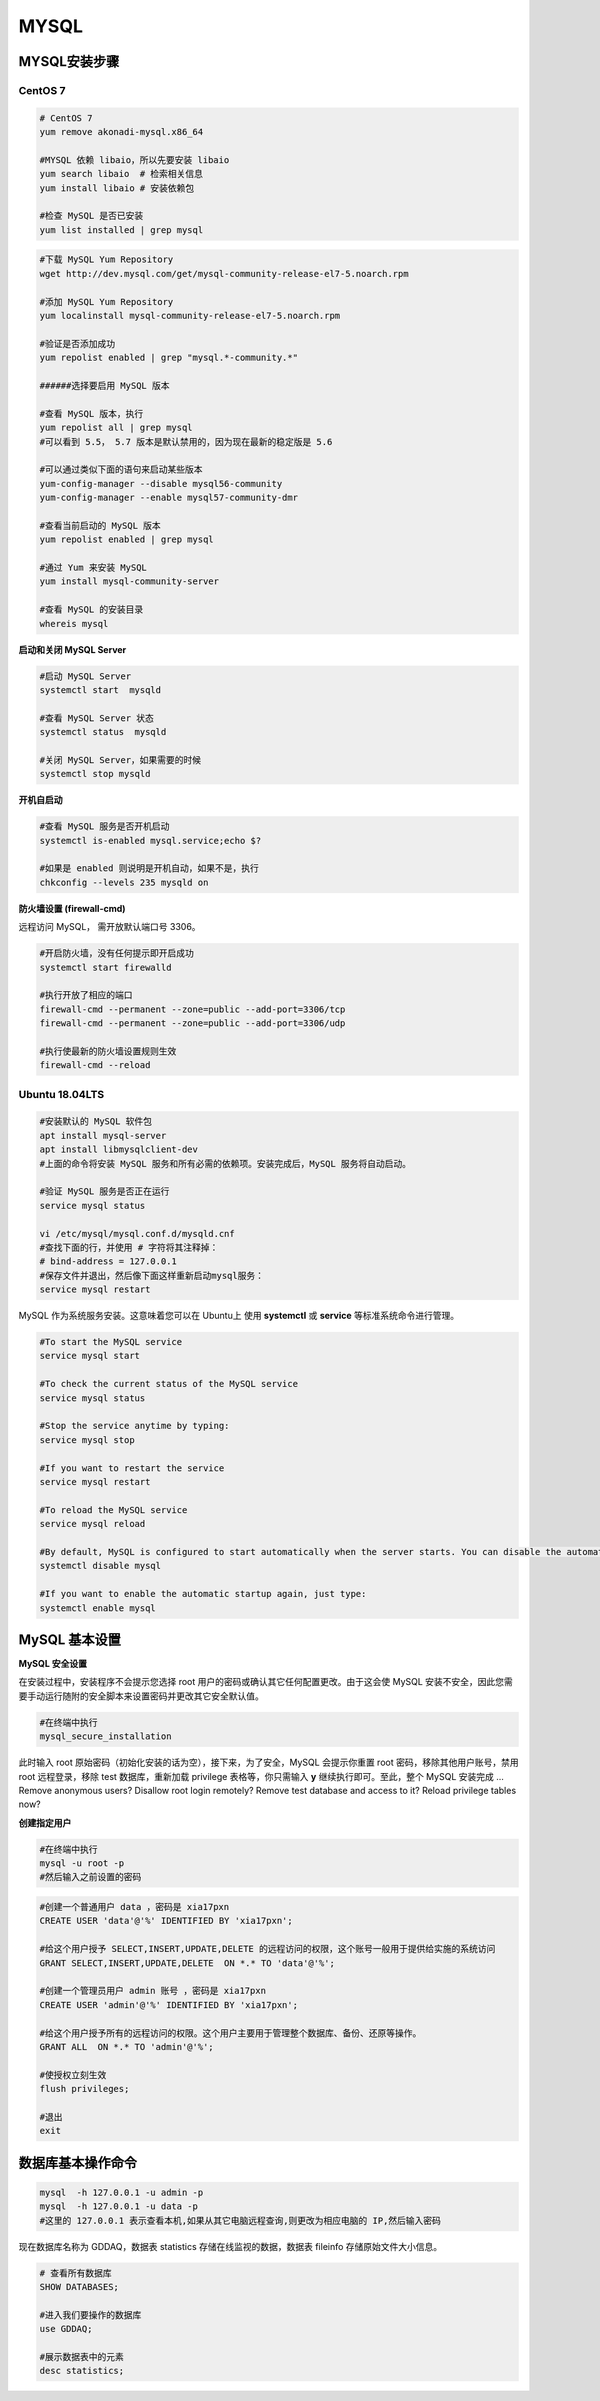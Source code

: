 .. MYSQL.rst --- 
.. 
.. Description: 
.. Author: Hongyi Wu(吴鸿毅)
.. Email: wuhongyi@qq.com 
.. Created: 日 2月  9 14:20:45 2020 (+0800)
.. Last-Updated: 二 2月 11 23:13:36 2020 (+0800)
..           By: Hongyi Wu(吴鸿毅)
..     Update #: 15
.. URL: http://wuhongyi.cn 

##################################################
MYSQL
##################################################

============================================================
MYSQL安装步骤
============================================================

----------------------------------------------------------------------
CentOS 7
----------------------------------------------------------------------

.. code:: bash

   # CentOS 7
   yum remove akonadi-mysql.x86_64
    	  
   #MYSQL 依赖 libaio，所以先要安装 libaio
   yum search libaio  # 检索相关信息
   yum install libaio # 安装依赖包
    
   #检查 MySQL 是否已安装
   yum list installed | grep mysql


.. code:: bash
	  
   #下载 MySQL Yum Repository
   wget http://dev.mysql.com/get/mysql-community-release-el7-5.noarch.rpm
    
   #添加 MySQL Yum Repository
   yum localinstall mysql-community-release-el7-5.noarch.rpm
    
   #验证是否添加成功
   yum repolist enabled | grep "mysql.*-community.*"
    
   ######选择要启用 MySQL 版本
    
   #查看 MySQL 版本，执行
   yum repolist all | grep mysql
   #可以看到 5.5， 5.7 版本是默认禁用的，因为现在最新的稳定版是 5.6
    
   #可以通过类似下面的语句来启动某些版本
   yum-config-manager --disable mysql56-community
   yum-config-manager --enable mysql57-community-dmr
    
   #查看当前启动的 MySQL 版本
   yum repolist enabled | grep mysql
    
   #通过 Yum 来安装 MySQL
   yum install mysql-community-server
    
   #查看 MySQL 的安装目录
   whereis mysql



**启动和关闭 MySQL Server**

.. code:: bash

   #启动 MySQL Server
   systemctl start  mysqld
    
   #查看 MySQL Server 状态
   systemctl status  mysqld
    
   #关闭 MySQL Server，如果需要的时候
   systemctl stop mysqld


**开机自启动**

.. code:: bash

   #查看 MySQL 服务是否开机启动
   systemctl is-enabled mysql.service;echo $?
    
   #如果是 enabled 则说明是开机自动，如果不是，执行
   chkconfig --levels 235 mysqld on
   

**防火墙设置 (firewall-cmd)**

远程访问 MySQL， 需开放默认端口号 3306。

.. code:: bash

   #开启防火墙，没有任何提示即开启成功
   systemctl start firewalld
	  
   #执行开放了相应的端口	  
   firewall-cmd --permanent --zone=public --add-port=3306/tcp
   firewall-cmd --permanent --zone=public --add-port=3306/udp
       
   #执行使最新的防火墙设置规则生效
   firewall-cmd --reload 





----------------------------------------------------------------------
Ubuntu 18.04LTS
----------------------------------------------------------------------

.. code:: bash

   #安装默认的 MySQL 软件包
   apt install mysql-server
   apt install libmysqlclient-dev
   #上面的命令将安装 MySQL 服务和所有必需的依赖项。安装完成后，MySQL 服务将自动启动。

   #验证 MySQL 服务是否正在运行
   service mysql status

   vi /etc/mysql/mysql.conf.d/mysqld.cnf
   #查找下面的行，并使用 # 字符将其注释掉：
   # bind-address = 127.0.0.1 
   #保存文件并退出，然后像下面这样重新启动mysql服务：
   service mysql restart


MySQL 作为系统服务安装。这意味着您可以在 Ubuntu上 使用 **systemctl** 或 **service** 等标准系统命令进行管理。


.. code:: bash

   #To start the MySQL service
   service mysql start
    
   #To check the current status of the MySQL service
   service mysql status
    
   #Stop the service anytime by typing:
   service mysql stop
    
   #If you want to restart the service
   service mysql restart
    
   #To reload the MySQL service
   service mysql reload
    
   #By default, MySQL is configured to start automatically when the server starts. You can disable the automatic startup by typing:
   systemctl disable mysql
    
   #If you want to enable the automatic startup again, just type:
   systemctl enable mysql




============================================================
MySQL 基本设置
============================================================

**MySQL 安全设置**

在安装过程中，安装程序不会提示您选择 root 用户的密码或确认其它任何配置更改。由于这会使 MySQL 安装不安全，因此您需要手动运行随附的安全脚本来设置密码并更改其它安全默认值。

.. code:: bash

   #在终端中执行
   mysql_secure_installation

此时输入 root 原始密码（初始化安装的话为空），接下来，为了安全，MySQL 会提示你重置 root 密码，移除其他用户账号，禁用 root 远程登录，移除 test 数据库，重新加载 privilege 表格等，你只需输入 **y** 继续执行即可。至此，整个 MySQL 安装完成
... Remove anonymous users?  Disallow root login remotely? Remove test database and access to it? Reload privilege tables now? 



**创建指定用户** 

.. code:: bash

   #在终端中执行
   mysql -u root -p
   #然后输入之前设置的密码
   
.. code:: mysql

   #创建一个普通用户 data ，密码是 xia17pxn
   CREATE USER 'data'@'%' IDENTIFIED BY 'xia17pxn';
    
   #给这个用户授予 SELECT,INSERT,UPDATE,DELETE 的远程访问的权限，这个账号一般用于提供给实施的系统访问
   GRANT SELECT,INSERT,UPDATE,DELETE  ON *.* TO 'data'@'%';
    
   #创建一个管理员用户 admin 账号 ，密码是 xia17pxn
   CREATE USER 'admin'@'%' IDENTIFIED BY 'xia17pxn';
    
   #给这个用户授予所有的远程访问的权限。这个用户主要用于管理整个数据库、备份、还原等操作。
   GRANT ALL  ON *.* TO 'admin'@'%';
    
   #使授权立刻生效
   flush privileges;

   #退出
   exit


   

   
============================================================
数据库基本操作命令
============================================================

.. code:: bash

   mysql  -h 127.0.0.1 -u admin -p
   mysql  -h 127.0.0.1 -u data -p
   #这里的 127.0.0.1 表示查看本机,如果从其它电脑远程查询,则更改为相应电脑的 IP,然后输入密码


现在数据库名称为 GDDAQ，数据表 statistics 存储在线监视的数据，数据表 fileinfo 存储原始文件大小信息。

.. code:: mysql

   # 查看所有数据库
   SHOW DATABASES;
    
   #进入我们要操作的数据库
   use GDDAQ;

   #展示数据表中的元素
   desc statistics;
   
   
.. 
.. MYSQL.rst ends here

